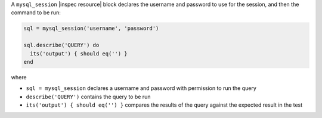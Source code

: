 .. The contents of this file are included in multiple topics.
.. This file should not be changed in a way that hinders its ability to appear in multiple documentation sets.

A ``mysql_session`` |inspec resource| block declares the username and password to use for the session, and then the command to be run:

.. code-block:: ruby

   sql = mysql_session('username', 'password')

   sql.describe('QUERY') do
     its('output') { should eq('') }
   end

where

* ``sql = mysql_session`` declares a username and password with permission to run the query
* ``describe('QUERY')`` contains the query to be run
* ``its('output') { should eq('') }`` compares the results of the query against the expected result in the test
